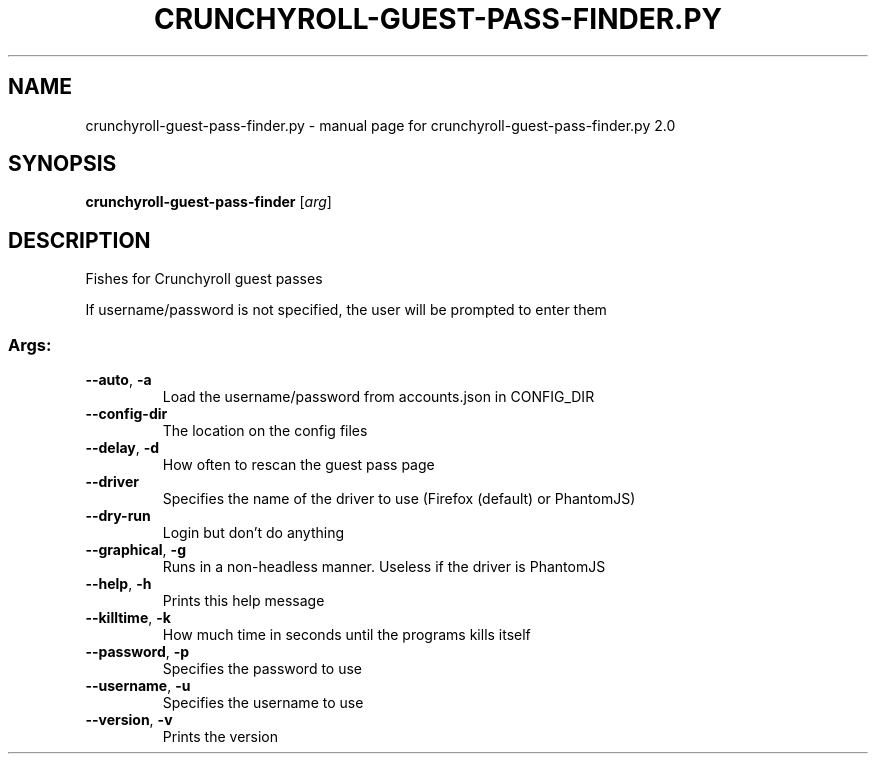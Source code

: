 .\" DO NOT MODIFY THIS FILE!  It was generated by help2man 1.47.10.
.TH CRUNCHYROLL-GUEST-PASS-FINDER.PY "1" "June 2019" "crunchyroll-guest-pass-finder.py 2.0" "User Commands"
.SH NAME
crunchyroll-guest-pass-finder.py \- manual page for crunchyroll-guest-pass-finder.py 2.0
.SH SYNOPSIS
.B crunchyroll-guest-pass-finder
[\fI\,arg\/\fR]
.SH DESCRIPTION
Fishes for Crunchyroll guest passes
.PP
If username/password is not specified, the user will be prompted to enter them
.SS "Args:"
.TP
\fB\-\-auto\fR, \fB\-a\fR
Load the username/password from accounts.json in CONFIG_DIR
.TP
\fB\-\-config\-dir\fR
The location on the config files
.TP
\fB\-\-delay\fR, \fB\-d\fR
How often to rescan the guest pass page
.TP
\fB\-\-driver\fR
Specifies the name of the driver to use (Firefox (default) or PhantomJS)
.TP
\fB\-\-dry\-run\fR
Login but don't do anything
.TP
\fB\-\-graphical\fR, \fB\-g\fR
Runs in a non\-headless manner. Useless if the driver is PhantomJS
.TP
\fB\-\-help\fR, \fB\-h\fR
Prints this help message
.TP
\fB\-\-killtime\fR, \fB\-k\fR
How much time in seconds until the programs kills itself
.TP
\fB\-\-password\fR, \fB\-p\fR
Specifies the password to use
.TP
\fB\-\-username\fR, \fB\-u\fR
Specifies the username to use
.TP
\fB\-\-version\fR, \fB\-v\fR
Prints the version
